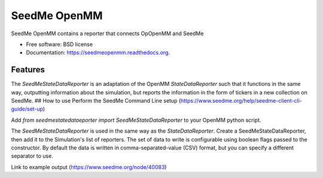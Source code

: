 ===============================
SeedMe OpenMM
===============================

.. image:: https://img.shields.io/travis/sqamara/seedmeopenmm.svg
        :target: https://travis-ci.org/sqamara/seedmeopenmm

.. image:: https://img.shields.io/pypi/v/seedmeopenmm.svg
        :target: https://pypi.python.org/pypi/seedmeopenmm


SeedMe OpenMM contains a reporter that connects OpOpenMM and SeedMe

* Free software: BSD license
* Documentation: https://seedmeopenmm.readthedocs.org.

Features
--------

The `SeedMeStateDataReporter` is an adaptation of the OpenMM `StateDataReporter` such that it functions in the same way, outputting information about the simulation, but reports the information in the form of tickers in a new collection on SeedMe.
## How to use
Perform the SeedMe Command Line setup (https://www.seedme.org/help/seedme-client-cli-guide/set-up)

Add `from seedmestatedataeporter import SeedMeStateDataReporter` to your OpenMM python script.

The `SeedMeStateDataReporter` is used in the same way as the `StateDataReporter`.  Create a SeedMeStateDataReporter, then add it to the Simulation's list of reporters.  The set of data to write is configurable using boolean flags passed to the constructor.  By default the data is written in comma-separated-value (CSV) format, but you can specify a different separator to use.

Link to example output (https://www.seedme.org/node/40083)
